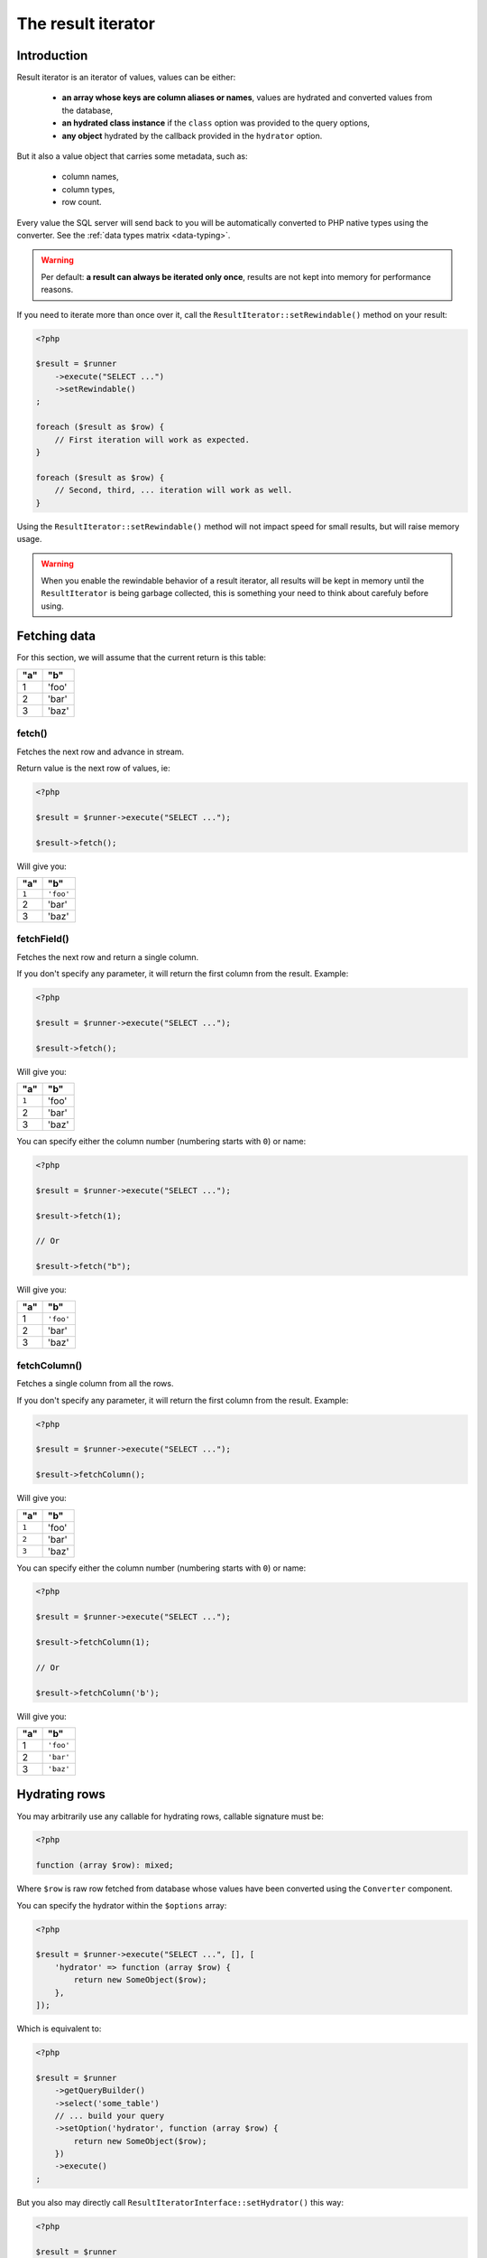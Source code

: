 
.. _result-iterator:

The result iterator
===================

Introduction
^^^^^^^^^^^^

Result iterator is an iterator of values, values can be either:

 * **an array whose keys are column aliases or names**, values are hydrated and
   converted values from the database,

 * **an hydrated class instance** if the ``class`` option was provided to the
   query options,

 * **any object** hydrated by the callback provided in the ``hydrator`` option.

But it also a value object that carries some metadata, such as:

 * column names,
 * column types,
 * row count.

Every value the SQL server will send back to you will be automatically converted
to PHP native types using the converter. See the :ref:`data types matrix <data-typing>`.

.. warning::

   Per default: **a result can always be iterated only once**, results are not
   kept into memory for performance reasons.

If you need to iterate more than once over it, call the ``ResultIterator::setRewindable()``
method on your result:

.. code-block:: php

   <?php

   $result = $runner
       ->execute("SELECT ...")
       ->setRewindable()
   ;

   foreach ($result as $row) {
       // First iteration will work as expected.
   }

   foreach ($result as $row) {
       // Second, third, ... iteration will work as well.
   }

Using the ``ResultIterator::setRewindable()`` method will not impact speed for
small results, but will raise memory usage.

.. warning::

   When you enable the rewindable behavior of a result iterator, all results
   will be kept in memory until the ``ResultIterator`` is being garbage
   collected, this is something your need to think about carefuly before
   using.

Fetching data
^^^^^^^^^^^^^

For this section, we will assume that the current return is this table:

+-----+-------+
| "a" | "b"   |
+=====+=======+
| 1   | 'foo' |
+-----+-------+
| 2   | 'bar' |
+-----+-------+
| 3   | 'baz' |
+-----+-------+

fetch()
#######

Fetches the next row and advance in stream.

Return value is the next row of values, ie:

.. code-block:: php

   <?php

   $result = $runner->execute("SELECT ...");

   $result->fetch();

Will give you:

+-------+-----------+
| "a"   | "b"       |
+=======+===========+
| ``1`` | ``'foo'`` |
+-------+-----------+
| 2     | 'bar'     |
+-------+-----------+
| 3     | 'baz'     |
+-------+-----------+

fetchField()
############

Fetches the next row and return a single column.

If you don't specify any parameter, it will return the first column from the
result. Example:

.. code-block:: php

   <?php

   $result = $runner->execute("SELECT ...");

   $result->fetch();

Will give you:

+-------+-------+
| "a"   | "b"   |
+=======+=======+
| ``1`` | 'foo' |
+-------+-------+
| 2     | 'bar' |
+-------+-------+
| 3     | 'baz' |
+-------+-------+

You can specify either the column number (numbering starts with ``0``) or name:

.. code-block:: php

   <?php

   $result = $runner->execute("SELECT ...");

   $result->fetch(1);

   // Or

   $result->fetch("b");

Will give you:

+-----+-----------+
| "a" | "b"       |
+=====+===========+
| 1   | ``'foo'`` |
+-----+-----------+
| 2   | 'bar'     |
+-----+-----------+
| 3   | 'baz'     |
+-----+-----------+

fetchColumn()
#############

Fetches a single column from all the rows.

If you don't specify any parameter, it will return the first column from the
result. Example:

.. code-block:: php

   <?php

   $result = $runner->execute("SELECT ...");

   $result->fetchColumn();

Will give you:

+-------+-------+
| "a"   | "b"   |
+=======+=======+
| ``1`` | 'foo' |
+-------+-------+
| ``2`` | 'bar' |
+-------+-------+
| ``3`` | 'baz' |
+-------+-------+

You can specify either the column number (numbering starts with ``0``) or name:

.. code-block:: php

   <?php

   $result = $runner->execute("SELECT ...");

   $result->fetchColumn(1);

   // Or

   $result->fetchColumn('b');

Will give you:

+-----+-----------+
| "a" | "b"       |
+=====+===========+
| 1   | ``'foo'`` |
+-----+-----------+
| 2   | ``'bar'`` |
+-----+-----------+
| 3   | ``'baz'`` |
+-----+-----------+

.. _result-iterator-cast:

Hydrating rows
^^^^^^^^^^^^^^

You may arbitrarily use any callable for hydrating rows, callable signature must be:

.. code-block:: php

   <?php

   function (array $row): mixed;

Where ``$row`` is raw row fetched from database whose values have been converted
using the ``Converter`` component.

You can specify the hydrator within the ``$options`` array:

.. code-block:: php

   <?php

   $result = $runner->execute("SELECT ...", [], [
       'hydrator' => function (array $row) {
           return new SomeObject($row);
       },
   ]);

Which is equivalent to:

.. code-block:: php

   <?php

   $result = $runner
       ->getQueryBuilder()
       ->select('some_table')
       // ... build your query
       ->setOption('hydrator', function (array $row) {
           return new SomeObject($row);
       })
       ->execute()
   ;

But you also may directly call ``ResultIteratorInterface::setHydrator()`` this way:

.. code-block:: php

   <?php

   $result = $runner
       ->getQueryBuilder()
       ->select('some_table')
       // ... build your query
       ->execute()
       ->setHydrator(function (array $row) {
           return new SomeObject($row);
       })
   ;

.. note::

   You can also use ``ocramius/generated-hydrator`` for hydrating results using the
   ``class`` option on queries, this is undocumented yet. If you are using this
   library standalone, it will not work until you set it up right.
